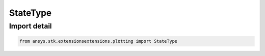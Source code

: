 StateType
=========

.. py:class:: ansys.stk.extensionsextensions.plotting.StateType

   Enum

   Enum for different state types.

.. py:currentmodule:: StateType


Import detail
-------------

.. code-block:: python

    from ansys.stk.extensionsextensions.plotting import StateType



